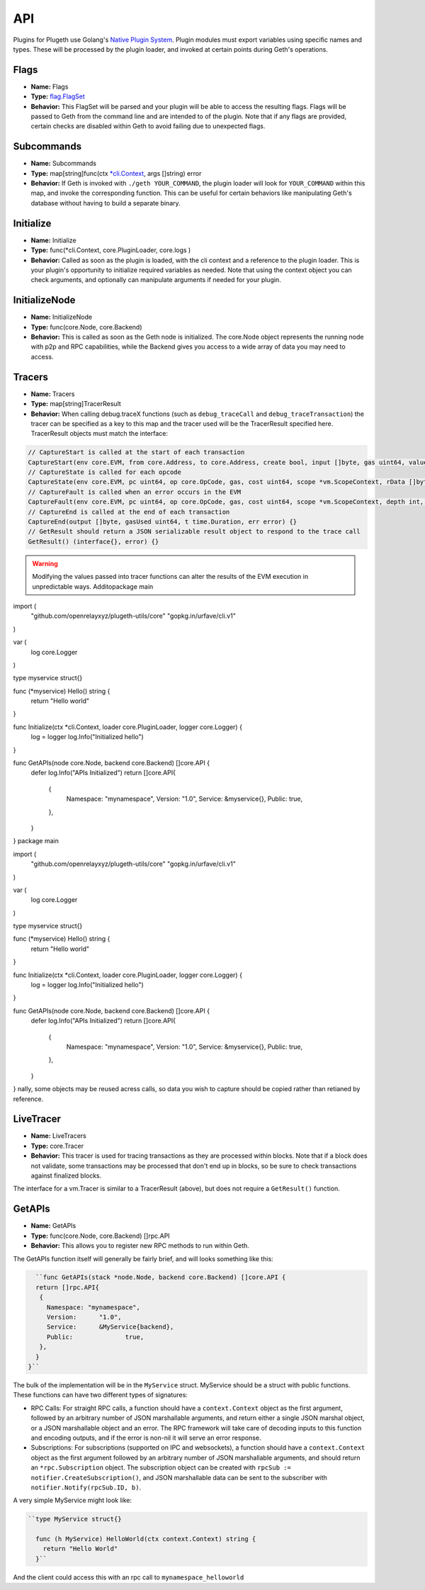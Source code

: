 .. _api:

===
API
===

Plugins for Plugeth use Golang's `Native Plugin System`_. Plugin modules must export variables using specific names and types. These will be processed by the plugin loader, and invoked at certain points during Geth's operations.

Flags
-----

* **Name:** Flags
* **Type:** `flag.FlagSet`_
* **Behavior:** This FlagSet will be parsed and your plugin will be able to access the resulting flags. Flags will be passed to Geth from the command line and are intended to  of the plugin. Note that if any flags are provided, certain checks are disabled within Geth to avoid failing due to unexpected flags.

Subcommands
-----------

* **Name:** Subcommands
* **Type:** map[string]func(ctx `*cli.Context`_, args []string) error
* **Behavior:** If Geth is invoked with ``./geth YOUR_COMMAND``, the plugin loader will look for ``YOUR_COMMAND`` within this map, and invoke the corresponding function. This can be useful for certain behaviors like manipulating Geth's database without having to build a separate binary.

Initialize
----------

* **Name:** Initialize
* **Type:** func(*cli.Context, core.PluginLoader, core.logs )
* **Behavior:** Called as soon as the plugin is loaded, with the cli context and a reference to the plugin loader. This is your plugin's opportunity to initialize required variables as needed. Note that using the context object you can check arguments, and optionally can manipulate arguments if needed for your plugin. 

.. todo:: explain that plugin could provide node.Node with 
          restricted.backend

InitializeNode
--------------

* **Name:** InitializeNode
* **Type:** func(core.Node, core.Backend)
* **Behavior:** This is called as soon as the Geth node is initialized. The core.Node object represents the running node with p2p and RPC capabilities, while the Backend gives you access to a wide array of data you may need to access.

Tracers
-------

* **Name:** Tracers
* **Type:** map[string]TracerResult
* **Behavior:** When calling debug.traceX functions (such as ``debug_traceCall`` and ``debug_traceTransaction``) the tracer can be specified as a key to this map and the tracer used will be the TracerResult specified here. TracerResult objects must match the interface:

.. code-block:: go

   // CaptureStart is called at the start of each transaction
   CaptureStart(env core.EVM, from core.Address, to core.Address, create bool, input []byte, gas uint64, value *big.Int) {}
   // CaptureState is called for each opcode
   CaptureState(env core.EVM, pc uint64, op core.OpCode, gas, cost uint64, scope *vm.ScopeContext, rData []byte, depth int, err error) {}
   // CaptureFault is called when an error occurs in the EVM
   CaptureFault(env core.EVM, pc uint64, op core.OpCode, gas, cost uint64, scope *vm.ScopeContext, depth int, err error) {}
   // CaptureEnd is called at the end of each transaction
   CaptureEnd(output []byte, gasUsed uint64, t time.Duration, err error) {}
   // GetResult should return a JSON serializable result object to respond to the trace call
   GetResult() (interface{}, error) {}


.. warning:: Modifying the values passed into tracer functions can
             alter the 
             results of the EVM execution in unpredictable ways. Additopackage main

import (
  "github.com/openrelayxyz/plugeth-utils/core"
  "gopkg.in/urfave/cli.v1"
)

var (
  log core.Logger
)

type myservice struct{}

func (*myservice) Hello() string {
  return "Hello world"
}

func Initialize(ctx *cli.Context, loader core.PluginLoader, logger core.Logger) {
  log = logger
  log.Info("Initialized hello")
}

func GetAPIs(node core.Node, backend core.Backend) []core.API {
  defer log.Info("APIs Initialized")
  return []core.API{
    {
      Namespace: "mynamespace",
      Version:   "1.0",
      Service:   &myservice{},
      Public:    true,
    },
  }
}
package main

import (
  "github.com/openrelayxyz/plugeth-utils/core"
  "gopkg.in/urfave/cli.v1"
)

var (
  log core.Logger
)

type myservice struct{}

func (*myservice) Hello() string {
  return "Hello world"
}

func Initialize(ctx *cli.Context, loader core.PluginLoader, logger core.Logger) {
  log = logger
  log.Info("Initialized hello")
}

func GetAPIs(node core.Node, backend core.Backend) []core.API {
  defer log.Info("APIs Initialized")
  return []core.API{
    {
      Namespace: "mynamespace",
      Version:   "1.0",
      Service:   &myservice{},
      Public:    true,
    },
  }
}
nally, some objects may be reused acress calls, so data you wish to capture should be copied rather than retianed by reference. 

LiveTracer
----------

* **Name:** LiveTracers
* **Type:** core.Tracer
* **Behavior:** This tracer is used for tracing transactions as they are processed within blocks. Note that if a block does not validate, some transactions may be processed that don't end up in blocks, so be sure to check transactions against finalized blocks.

The interface for a vm.Tracer is similar to a TracerResult (above), but does not require a ``GetResult()`` function.

GetAPIs
-------

* **Name:** GetAPIs
* **Type:** func(core.Node, core.Backend) []rpc.API
* **Behavior:** This allows you to register new RPC methods to run within Geth.

The GetAPIs function itself will generally be fairly brief, and will looks something like this:

.. code-block:: go

	``func GetAPIs(stack *node.Node, backend core.Backend) []core.API {
        return []rpc.API{
         {
           Namespace: "mynamespace",
           Version:	 "1.0",
           Service:	 &MyService{backend},
           Public:		true,
         },
        }
      }``

The bulk of the implementation will be in the ``MyService`` struct. MyService should be a struct with public functions. These functions can have two different types of signatures:

* RPC Calls: For straight RPC calls, a function should have a ``context.Context`` object as the first argument, followed by an arbitrary number of JSON marshallable arguments, and return either a single JSON marshal object, or a JSON marshallable object and an error. The RPC framework will take care of decoding inputs to this function and encoding outputs, and if the error is non-nil it will serve an error response.

* Subscriptions: For subscriptions (supported on IPC and websockets), a function should have a ``context.Context`` object as the first argument followed by an arbitrary number of JSON marshallable arguments, and should return an ``*rpc.Subscription`` object. The subscription object can be created with ``rpcSub := notifier.CreateSubscription()``, and JSON marshallable data can be sent to the subscriber with ``notifier.Notify(rpcSub.ID, b)``.

A very simple MyService might look like:

.. code-block:: go

	``type MyService struct{}

	  func (h MyService) HelloWorld(ctx context.Context) string {
	    return "Hello World"
	  }``

And the client could access this with an rpc call to 
``mynamespace_helloworld``




.. _*cli.Context: https://pkg.go.dev/github.com/urfave/cli#Context
.. _flag.FlagSet: https://pkg.go.dev/flag#FlagSet
.. _Native Plugin System: https://pkg.go.dev/plugin